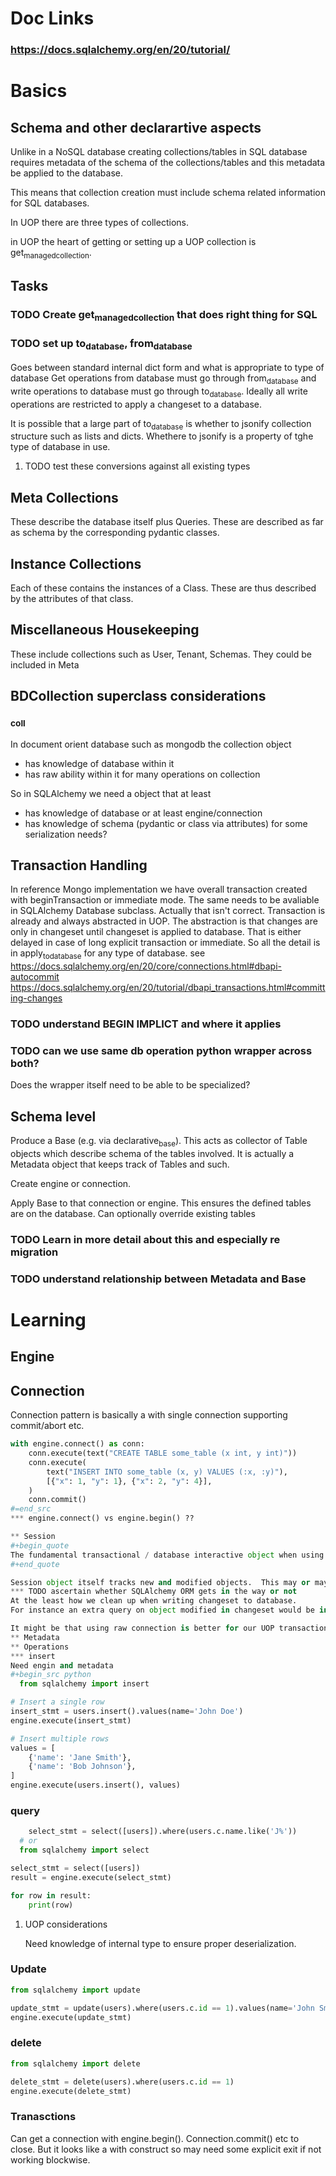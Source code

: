 * Doc Links
*** https://docs.sqlalchemy.org/en/20/tutorial/
* Basics
** Schema and other declarartive aspects
Unlike in a NoSQL database creating collections/tables in SQL database requires metadata of the schema of the collections/tables and this metadata be applied to the database.

This means that collection creation must include schema related information for SQL databases.

In UOP there are three types of collections.

in UOP the heart of getting or setting up a UOP collection is get_managed_collection.

** Tasks
*** TODO Create get_managed_collection that does right thing for SQL
*** TODO set up to_database, from_database
Goes between standard internal dict form and what is appropriate to type of database
Get operations from database must go through from_database and write operations to database must go through to_database.  Ideally all write operations are restricted to apply a changeset to a database.

It is possible that a large part of to_database is whether to jsonify collection structure such as lists and dicts.  Whethere to jsonify is a property of tghe type of database in use. 

**** TODO test these conversions against all existing types

** Meta Collections
These describe the database itself plus Queries.  These are described as far as schema by the corresponding pydantic classes. 
** Instance Collections
Each of these contains the instances of a Class.  These are thus described by the attributes of that class.
** Miscellaneous Housekeeping
These include collections such as User, Tenant, Schemas.  They could be included in Meta
** BDCollection superclass considerations
*** _coll
In document orient database such as mongodb the collection object
- has knowledge of database within it
- has raw ability within it for many operations on collection
So in SQLAlchemy we need a object that at least
- has knowledge of database or at least engine/connection
- has knowledge of schema (pydantic or class via attributes) for some serialization needs?
** Transaction Handling
In reference Mongo implementation we have overall transaction created with beginTransaction or immediate mode.  The same needs to be avaliable in SQLAlchemy Database subclass.
Actually that isn't correct.  Transaction is already and always abstracted in UOP.  The abstraction is that changes are only in changeset until changeset is applied to database. That is either delayed in case of long explicit transaction or immediate.  So all the detail is in apply_to_database for any type of database.  
see https://docs.sqlalchemy.org/en/20/core/connections.html#dbapi-autocommit
https://docs.sqlalchemy.org/en/20/tutorial/dbapi_transactions.html#committing-changes
*** TODO understand BEGIN IMPLICT and where it applies
*** TODO can we use same db operation python wrapper across both?
Does the wrapper itself need to be able to be specialized?

** Schema level
Produce a Base (e.g. via declarative_base).  This acts as collector of Table objects which describe schema of the tables involved.  It is actually a Metadata object that keeps track of Tables and such.


Create engine or connection.

Apply Base to that connection or engine.  This ensures the defined tables are on the database.  Can optionally override existing tables
*** TODO  Learn in more detail about this and especially re migration
*** TODO understand relationship between Metadata and Base

* Learning
** Engine
** Connection
Connection pattern is basically a with single connection supporting commit/abort etc.
#+begin_src python
with engine.connect() as conn:
    conn.execute(text("CREATE TABLE some_table (x int, y int)"))
    conn.execute(
        text("INSERT INTO some_table (x, y) VALUES (:x, :y)"),
        [{"x": 1, "y": 1}, {"x": 2, "y": 4}],
    )
    conn.commit()
#=end_src
*** engine.connect() vs engine.begin() ??

** Session
#+begin_quote
The fundamental transactional / database interactive object when using the ORM is called the Session. In modern SQLAlchemy, this object is used in a manner very similar to that of the Connection, and in fact as the Session is used, it refers to a Connection internally which it uses to emit SQL.
#+end_quote

Session object itself tracks new and modified objects.  This may or may not be a problem.
*** TODO ascertain whether SQLAlchemy ORM gets in the way or not
At the least how we clean up when writing changeset to database.
For instance an extra query on object modified in changeset would be in Session.dirty and refetch would first autoflush changes.  This could potentially lead to inconsistencies.

It might be that using raw connection is better for our UOP transaction patterns or at least guaranteed to be consistent. 
** Metadata
** Operations
*** insert
Need engin and metadata
#+begin_src python
  from sqlalchemy import insert

# Insert a single row
insert_stmt = users.insert().values(name='John Doe')
engine.execute(insert_stmt)

# Insert multiple rows
values = [
    {'name': 'Jane Smith'},
    {'name': 'Bob Johnson'},
]
engine.execute(users.insert(), values)

#+end_src
*** query
#+begin_src python
      select_stmt = select([users]).where(users.c.name.like('J%'))
    # or
    from sqlalchemy import select

  select_stmt = select([users])
  result = engine.execute(select_stmt)

  for row in result:
      print(row)
      
#+end_src
**** UOP considerations
Need knowledge of internal type to ensure proper deserialization.
*** Update
#+begin_src python
from sqlalchemy import update

update_stmt = update(users).where(users.c.id == 1).values(name='John Smith')
engine.execute(update_stmt)

#+end_src
*** delete
#+begin_src python
    from sqlalchemy import delete

    delete_stmt = delete(users).where(users.c.id == 1)
    engine.execute(delete_stmt)
#+end_src

*** Tranasctions
Can get a connection with engine.begin().  Connection.commit() etc to close.  But it looks like a with construct so may need some explicit exit if not working blockwise. 
